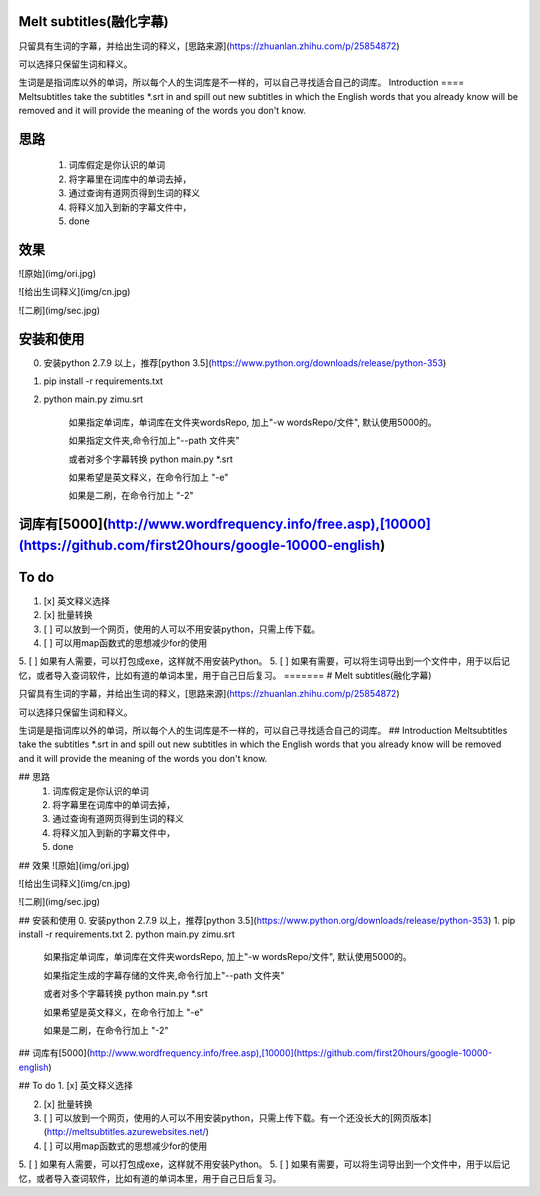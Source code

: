 Melt subtitles(融化字幕)
====

只留具有生词的字幕，并给出生词的释义，[思路来源](https://zhuanlan.zhihu.com/p/25854872)

可以选择只保留生词和释义。

生词是是指词库以外的单词，所以每个人的生词库是不一样的，可以自己寻找适合自己的词库。
Introduction
====
Meltsubtitles take the subtitles *.srt in and spill out  new subtitles in which the English words that you already know will be removed and it will provide the meaning of the words you don't know.

思路
====
    1. 词库假定是你认识的单词 
    2. 将字幕里在词库中的单词去掉，
    3. 通过查询有道网页得到生词的释义
    4. 将释义加入到新的字幕文件中，
    5. done

效果
====
![原始](img/ori.jpg)
 
![给出生词释义](img/cn.jpg)

![二刷](img/sec.jpg)

安装和使用
====
0. 安装python 2.7.9 以上，推荐[python 3.5](https://www.python.org/downloads/release/python-353)
1. pip install -r requirements.txt 
2. python main.py zimu.srt


    如果指定单词库，单词库在文件夹wordsRepo, 加上"-w wordsRepo/文件", 默认使用5000的。
    
    如果指定文件夹,命令行加上"--path 文件夹"
   
    或者对多个字幕转换 python main.py *.srt 
   
    如果希望是英文释义，在命令行加上 "-e"
    
    如果是二刷，在命令行加上 "-2"

词库有[5000](http://www.wordfrequency.info/free.asp),[10000](https://github.com/first20hours/google-10000-english)
====


To do 
====
1. [x] 英文释义选择

2. [x] 批量转换

3. [ ] 可以放到一个网页，使用的人可以不用安装python，只需上传下载。
4. [ ] 可以用map函数式的思想减少for的使用
5. [ ] 如果有人需要，可以打包成exe，这样就不用安装Python。
5. [ ] 如果有需要，可以将生词导出到一个文件中，用于以后记忆，或者导入查词软件，比如有道的单词本里，用于自己日后复习。
=======
# Melt subtitles(融化字幕)

只留具有生词的字幕，并给出生词的释义，[思路来源](https://zhuanlan.zhihu.com/p/25854872)

可以选择只保留生词和释义。

生词是是指词库以外的单词，所以每个人的生词库是不一样的，可以自己寻找适合自己的词库。
## Introduction
Meltsubtitles take the subtitles *.srt in and spill out  new subtitles in which the English words that you already know will be removed and it will provide the meaning of the words you don't know.

## 思路
    1. 词库假定是你认识的单词 
    2. 将字幕里在词库中的单词去掉，
    3. 通过查询有道网页得到生词的释义
    4. 将释义加入到新的字幕文件中，
    5. done

## 效果
![原始](img/ori.jpg)
 
![给出生词释义](img/cn.jpg)

![二刷](img/sec.jpg)

## 安装和使用
0. 安装python 2.7.9 以上，推荐[python 3.5](https://www.python.org/downloads/release/python-353)
1. pip install -r requirements.txt 
2. python main.py zimu.srt


    如果指定单词库，单词库在文件夹wordsRepo, 加上"-w wordsRepo/文件", 默认使用5000的。
    
    如果指定生成的字幕存储的文件夹,命令行加上"--path 文件夹"
   
    或者对多个字幕转换 python main.py *.srt 
   
    如果希望是英文释义，在命令行加上 "-e"
    
    如果是二刷，在命令行加上 "-2"

## 词库有[5000](http://www.wordfrequency.info/free.asp),[10000](https://github.com/first20hours/google-10000-english)


## To do 
1. [x] 英文释义选择

2. [x] 批量转换

3. [ ] 可以放到一个网页，使用的人可以不用安装python，只需上传下载。有一个还没长大的[网页版本](http://meltsubtitles.azurewebsites.net/)
4. [ ] 可以用map函数式的思想减少for的使用
5. [ ] 如果有人需要，可以打包成exe，这样就不用安装Python。
5. [ ] 如果有需要，可以将生词导出到一个文件中，用于以后记忆，或者导入查词软件，比如有道的单词本里，用于自己日后复习。

